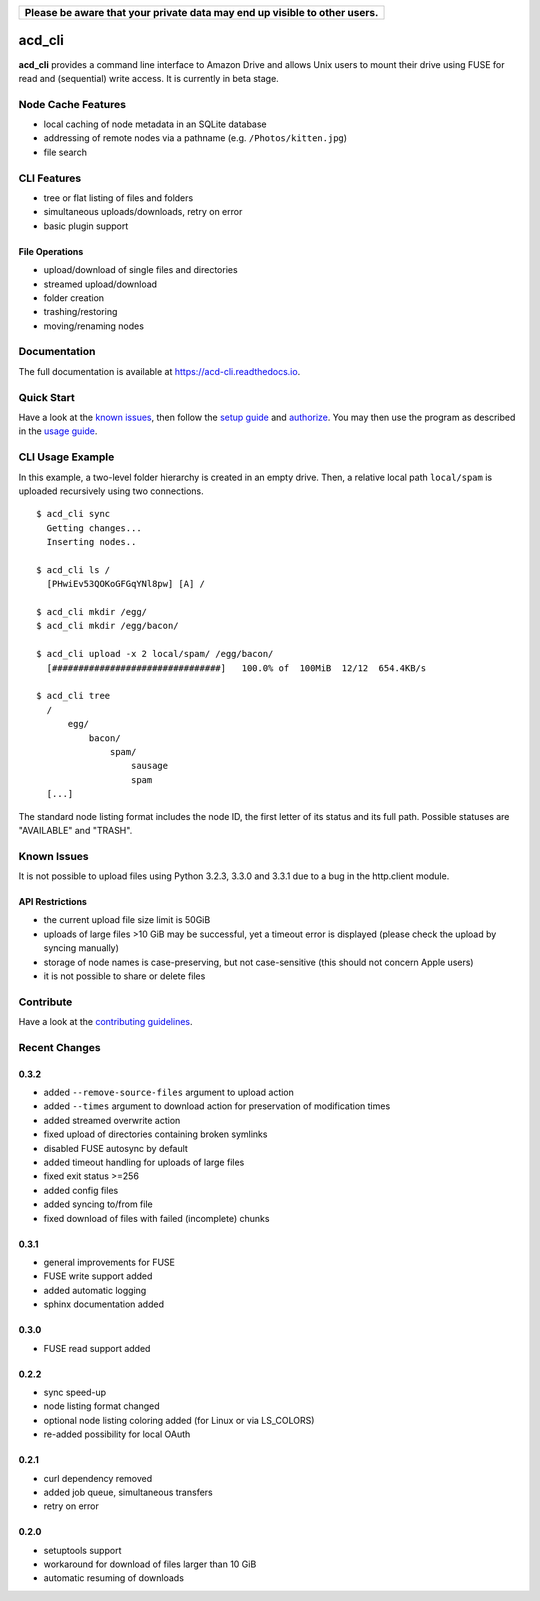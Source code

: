 +-----------------------------------------------------------------------------+
|**Please be aware that your private data may end up visible to other users.**|
+-----------------------------------------------------------------------------+

|Donate| |Gitter| |PyVersion| |Status| |License| |Build| |PyPiVersion|

acd\_cli
========

**acd\_cli** provides a command line interface to Amazon Drive and allows Unix users to mount
their drive using FUSE for read and (sequential) write access. It is currently in beta stage.

Node Cache Features
-------------------

- local caching of node metadata in an SQLite database
- addressing of remote nodes via a pathname (e.g. ``/Photos/kitten.jpg``)
- file search

CLI Features
------------

- tree or flat listing of files and folders
- simultaneous uploads/downloads, retry on error
- basic plugin support

File Operations
~~~~~~~~~~~~~~~

- upload/download of single files and directories
- streamed upload/download
- folder creation
- trashing/restoring
- moving/renaming nodes

Documentation
-------------

The full documentation is available at `<https://acd-cli.readthedocs.io>`_.

Quick Start
-----------

Have a look at the `known issues`_, then follow the `setup guide <docs/setup.rst>`_ and
`authorize <docs/authorization.rst>`_. You may then use the program as described in the
`usage guide <docs/usage.rst>`_.

CLI Usage Example
-----------------

In this example, a two-level folder hierarchy is created in an empty drive.
Then, a relative local path ``local/spam`` is uploaded recursively using two connections.
::

    $ acd_cli sync
      Getting changes...
      Inserting nodes..

    $ acd_cli ls /
      [PHwiEv53QOKoGFGqYNl8pw] [A] /

    $ acd_cli mkdir /egg/
    $ acd_cli mkdir /egg/bacon/

    $ acd_cli upload -x 2 local/spam/ /egg/bacon/
      [################################]   100.0% of  100MiB  12/12  654.4KB/s

    $ acd_cli tree
      /
          egg/
              bacon/
                  spam/
                      sausage
                      spam
      [...]


The standard node listing format includes the node ID, the first letter of its status
and its full path. Possible statuses are "AVAILABLE" and "TRASH".

Known Issues
------------

It is not possible to upload files using Python 3.2.3, 3.3.0 and 3.3.1 due to a bug in
the http.client module.

API Restrictions
~~~~~~~~~~~~~~~~

- the current upload file size limit is 50GiB
- uploads of large files >10 GiB may be successful, yet a timeout error is displayed
  (please check the upload by syncing manually)
- storage of node names is case-preserving, but not case-sensitive
  (this should not concern Apple users)
- it is not possible to share or delete files

Contribute
----------

Have a look at the `contributing guidelines <CONTRIBUTING.rst>`_.

Recent Changes
--------------

0.3.2
~~~~~
* added ``--remove-source-files`` argument to upload action
* added ``--times`` argument to download action for preservation of modification times
* added streamed overwrite action
* fixed upload of directories containing broken symlinks
* disabled FUSE autosync by default
* added timeout handling for uploads of large files
* fixed exit status >=256
* added config files
* added syncing to/from file
* fixed download of files with failed (incomplete) chunks

0.3.1
~~~~~

* general improvements for FUSE
* FUSE write support added
* added automatic logging
* sphinx documentation added

0.3.0
~~~~~

* FUSE read support added

0.2.2
~~~~~

* sync speed-up
* node listing format changed
* optional node listing coloring added (for Linux or via LS_COLORS)
* re-added possibility for local OAuth

0.2.1
~~~~~

* curl dependency removed
* added job queue, simultaneous transfers
* retry on error

0.2.0
~~~~~

* setuptools support
* workaround for download of files larger than 10 GiB
* automatic resuming of downloads


.. |Donate| image:: https://img.shields.io/badge/paypal-donate-blue.svg
   :alt: Donate via PayPal
   :target: https://www.paypal.com/cgi-bin/webscr?cmd=_s-xclick&hosted_button_id=V4V4HVSAH4VW8

.. |Gitter| image:: https://img.shields.io/badge/GITTER-join%20chat-brightgreen.svg
   :alt: Join the Gitter chat
   :target: https://gitter.im/yadayada/acd_cli

.. |PyPiVersion| image:: https://img.shields.io/pypi/v/acdcli.svg
   :alt: PyPi
   :target: https://pypi.python.org/pypi/acdcli

.. |PyVersion| image:: https://img.shields.io/badge/python-3.2+-blue.svg
   :alt:

.. |Status| image:: https://img.shields.io/badge/status-beta-yellow.svg
   :alt:

.. |License| image:: https://img.shields.io/badge/license-GPLv2+-blue.svg
   :alt:

.. |Build| image:: https://img.shields.io/travis/yadayada/acd_cli.svg
   :alt:
   :target: https://travis-ci.org/yadayada/acd_cli

